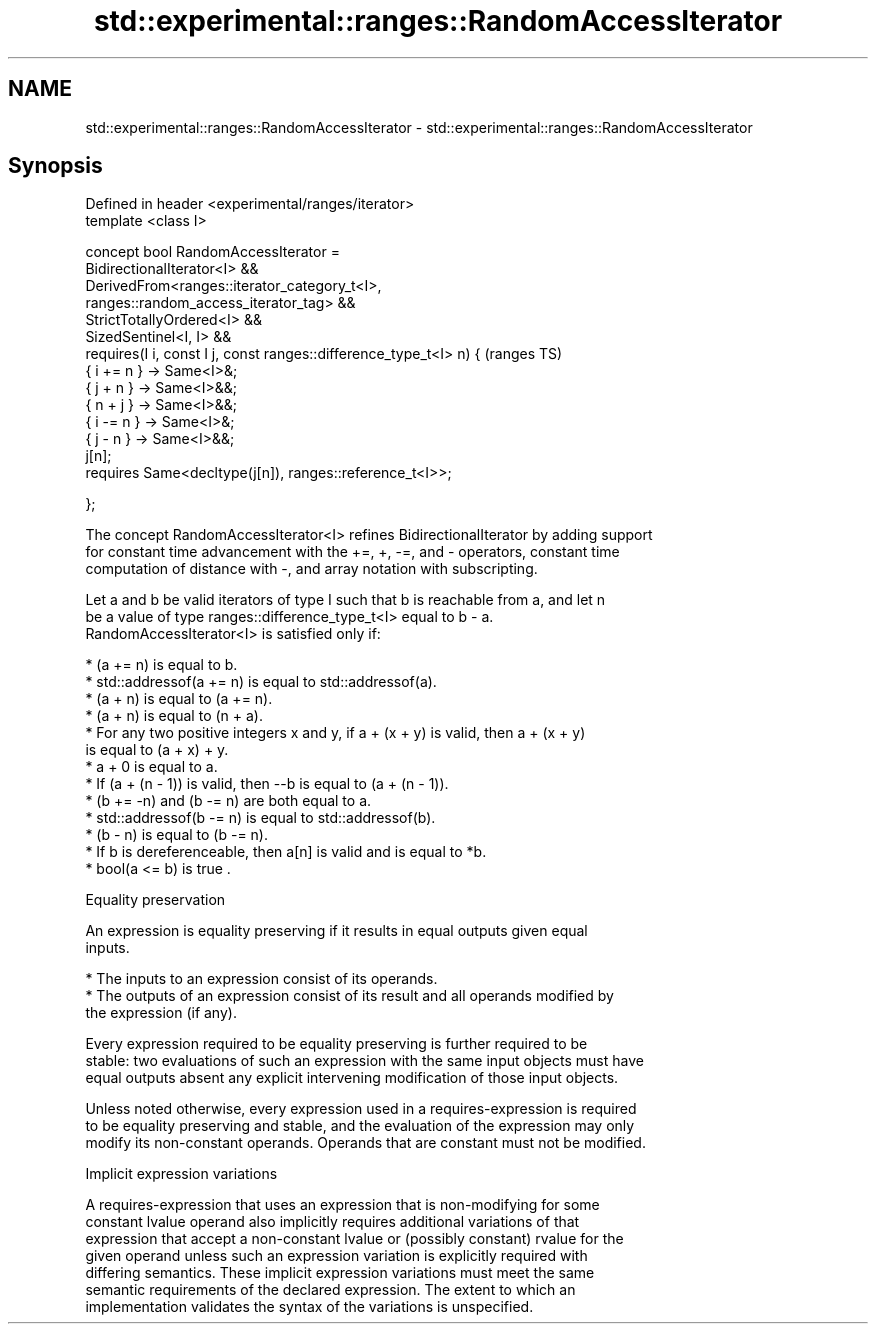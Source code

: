 .TH std::experimental::ranges::RandomAccessIterator 3 "2019.03.28" "http://cppreference.com" "C++ Standard Libary"
.SH NAME
std::experimental::ranges::RandomAccessIterator \- std::experimental::ranges::RandomAccessIterator

.SH Synopsis
   Defined in header <experimental/ranges/iterator>
   template <class I>

   concept bool RandomAccessIterator =
     BidirectionalIterator<I> &&
     DerivedFrom<ranges::iterator_category_t<I>,
   ranges::random_access_iterator_tag> &&
     StrictTotallyOrdered<I> &&
     SizedSentinel<I, I> &&
     requires(I i, const I j, const ranges::difference_type_t<I> n) {       (ranges TS)
       { i += n } -> Same<I>&;
       { j + n }  -> Same<I>&&;
       { n + j }  -> Same<I>&&;
       { i -= n } -> Same<I>&;
       { j - n }  -> Same<I>&&;
       j[n];
       requires Same<decltype(j[n]), ranges::reference_t<I>>;

     };

   The concept RandomAccessIterator<I> refines BidirectionalIterator by adding support
   for constant time advancement with the +=, +, -=, and - operators, constant time
   computation of distance with -, and array notation with subscripting.

   Let a and b be valid iterators of type I such that b is reachable from a, and let n
   be a value of type ranges::difference_type_t<I> equal to b - a.
   RandomAccessIterator<I> is satisfied only if:

     * (a += n) is equal to b.
     * std::addressof(a += n) is equal to std::addressof(a).
     * (a + n) is equal to (a += n).
     * (a + n) is equal to (n + a).
     * For any two positive integers x and y, if a + (x + y) is valid, then a + (x + y)
       is equal to (a + x) + y.
     * a + 0 is equal to a.
     * If (a + (n - 1)) is valid, then --b is equal to (a + (n - 1)).
     * (b += -n) and (b -= n) are both equal to a.
     * std::addressof(b -= n) is equal to std::addressof(b).
     * (b - n) is equal to (b -= n).
     * If b is dereferenceable, then a[n] is valid and is equal to *b.
     * bool(a <= b) is true .

   Equality preservation

   An expression is equality preserving if it results in equal outputs given equal
   inputs.

     * The inputs to an expression consist of its operands.
     * The outputs of an expression consist of its result and all operands modified by
       the expression (if any).

   Every expression required to be equality preserving is further required to be
   stable: two evaluations of such an expression with the same input objects must have
   equal outputs absent any explicit intervening modification of those input objects.

   Unless noted otherwise, every expression used in a requires-expression is required
   to be equality preserving and stable, and the evaluation of the expression may only
   modify its non-constant operands. Operands that are constant must not be modified.

   Implicit expression variations

   A requires-expression that uses an expression that is non-modifying for some
   constant lvalue operand also implicitly requires additional variations of that
   expression that accept a non-constant lvalue or (possibly constant) rvalue for the
   given operand unless such an expression variation is explicitly required with
   differing semantics. These implicit expression variations must meet the same
   semantic requirements of the declared expression. The extent to which an
   implementation validates the syntax of the variations is unspecified.
